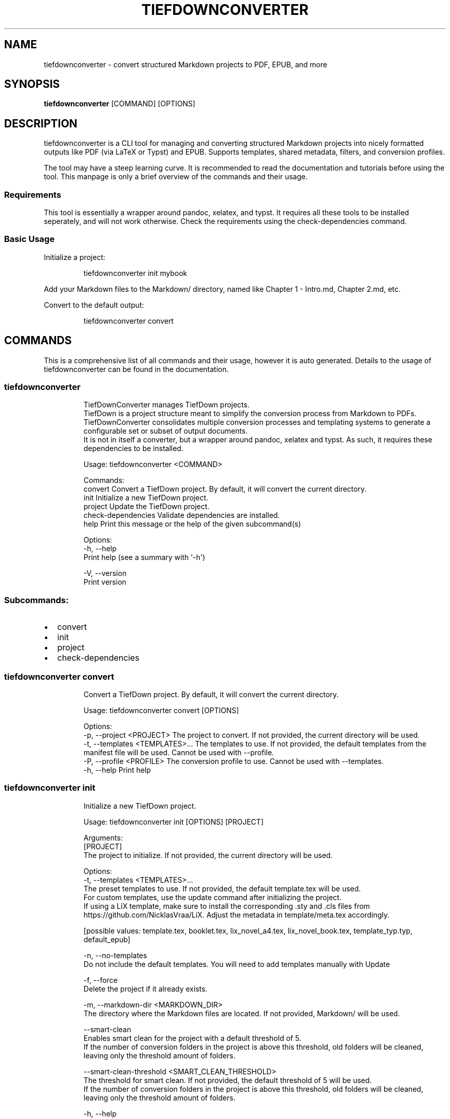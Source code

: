 .\" Automatically generated by Pandoc 3.1.12.1
.\"
.TH "TIEFDOWNCONVERTER" "1" "" "0.8.0\-ALPHA" "Lena Tauchner \- April 2025"
.SH NAME
tiefdownconverter \- convert structured Markdown projects to PDF, EPUB,
and more
.SH SYNOPSIS
\f[B]tiefdownconverter\f[R] [COMMAND] [OPTIONS]
.SH DESCRIPTION
\f[CR]tiefdownconverter\f[R] is a CLI tool for managing and converting
structured Markdown projects into nicely formatted outputs like PDF (via
LaTeX or Typst) and EPUB.
Supports templates, shared metadata, filters, and conversion profiles.
.PP
The tool may have a steep learning curve.
It is recommended to read the documentation and tutorials before using
the tool.
This manpage is only a brief overview of the commands and their usage.
.SS Requirements
This tool is essentially a wrapper around pandoc, xelatex, and typst.
It requires all these tools to be installed seperately, and will not
work otherwise.
Check the requirements using the \f[CR]check\-dependencies\f[R] command.
.SS Basic Usage
Initialize a project:
.IP
.EX
tiefdownconverter init mybook
.EE
.PP
Add your Markdown files to the \f[CR]Markdown/\f[R] directory, named
like \f[CR]Chapter 1 \- Intro.md\f[R], \f[CR]Chapter 2.md\f[R], etc.
.PP
Convert to the default output:
.IP
.EX
tiefdownconverter convert
.EE
.SH COMMANDS
This is a comprehensive list of all commands and their usage, however it
is auto generated.
Details to the usage of tiefdownconverter can be found in the
documentation.
.SS tiefdownconverter
.IP
.EX
TiefDownConverter manages TiefDown projects.
TiefDown is a project structure meant to simplify the conversion process from Markdown to PDFs.
TiefDownConverter consolidates multiple conversion processes and templating systems to generate a configurable set or subset of output documents.
It is not in itself a converter, but a wrapper around pandoc, xelatex and typst. As such, it requires these dependencies to be installed.

Usage: tiefdownconverter <COMMAND>

Commands:
  convert             Convert a TiefDown project. By default, it will convert the current directory.
  init                Initialize a new TiefDown project.
  project             Update the TiefDown project.
  check\-dependencies  Validate dependencies are installed.
  help                Print this message or the help of the given subcommand(s)

Options:
  \-h, \-\-help
          Print help (see a summary with \[aq]\-h\[aq])

  \-V, \-\-version
          Print version
.EE
.SS Subcommands:
.IP \[bu] 2
convert
.IP \[bu] 2
init
.IP \[bu] 2
project
.IP \[bu] 2
check\-dependencies
.SS tiefdownconverter convert
.IP
.EX
Convert a TiefDown project. By default, it will convert the current directory.

Usage: tiefdownconverter convert [OPTIONS]

Options:
  \-p, \-\-project <PROJECT>         The project to convert. If not provided, the current directory will be used.
  \-t, \-\-templates <TEMPLATES>...  The templates to use. If not provided, the default templates from the manifest file will be used. Cannot be used with \-\-profile.
  \-P, \-\-profile <PROFILE>         The conversion profile to use. Cannot be used with \-\-templates.
  \-h, \-\-help                      Print help
.EE
.SS tiefdownconverter init
.IP
.EX
Initialize a new TiefDown project.

Usage: tiefdownconverter init [OPTIONS] [PROJECT]

Arguments:
  [PROJECT]
          The project to initialize. If not provided, the current directory will be used.

Options:
  \-t, \-\-templates <TEMPLATES>...
          The preset templates to use. If not provided, the default template.tex will be used.
          For custom templates, use the update command after initializing the project.
          If using a LiX template, make sure to install the corresponding .sty and .cls files from https://github.com/NicklasVraa/LiX. Adjust the metadata in template/meta.tex accordingly.
          
          
          [possible values: template.tex, booklet.tex, lix_novel_a4.tex, lix_novel_book.tex, template_typ.typ, default_epub]

  \-n, \-\-no\-templates
          Do not include the default templates. You will need to add templates manually with Update

  \-f, \-\-force
          Delete the project if it already exists.

  \-m, \-\-markdown\-dir <MARKDOWN_DIR>
          The directory where the Markdown files are located. If not provided, Markdown/ will be used.

      \-\-smart\-clean
          Enables smart clean for the project with a default threshold of 5.
          If the number of conversion folders in the project is above this threshold, old folders will be cleaned, leaving only the threshold amount of folders.

      \-\-smart\-clean\-threshold <SMART_CLEAN_THRESHOLD>
          The threshold for smart clean. If not provided, the default threshold of 5 will be used.
          If the number of conversion folders in the project is above this threshold, old folders will be cleaned, leaving only the threshold amount of folders.

  \-h, \-\-help
          Print help (see a summary with \[aq]\-h\[aq])
.EE
.SS tiefdownconverter project
.IP
.EX
Update the TiefDown project.

Usage: tiefdownconverter project [PROJECT] <COMMAND>

Commands:
  templates        Add or modify templates in the project.
  update\-manifest  Update the project manifest.
  pre\-processors   Manage the preprocessors of the project.
  processors       Manage the processors of the project.
  profiles         Manage the conversion profiles of the project.
  shared\-meta      Manage the shared metadata of the project.
  markdown         Manage the markdown projects of the project.
  list\-templates   List the templates in the project.
  validate         Validate the TiefDown project structure and metadata.
  clean            Clean temporary files from the TiefDown project.
  smart\-clean      Clean temporary files from the TiefDown project, leaving only the threshold amount of folders.
  help             Print this message or the help of the given subcommand(s)

Arguments:
  [PROJECT]  The project to edit. If not provided, the current directory will be used.

Options:
  \-h, \-\-help  Print help
.EE
.SS Subcommands:
.IP \[bu] 2
templates
.IP \[bu] 2
update\-manifest
.IP \[bu] 2
pre\-processors
.IP \[bu] 2
processors
.IP \[bu] 2
profiles
.IP \[bu] 2
shared\-meta
.IP \[bu] 2
markdown
.IP \[bu] 2
list\-templates
.IP \[bu] 2
validate
.IP \[bu] 2
clean
.IP \[bu] 2
smart\-clean
.SS tiefdownconverter project templates
.IP
.EX
Add or modify templates in the project.

Usage: tiefdownconverter project templates <TEMPLATE> <COMMAND>

Commands:
  add     Add a new template to the project.
  remove  Remove a template from the project.
  update  Update a template in the project.
  help    Print this message or the help of the given subcommand(s)

Arguments:
  <TEMPLATE>  The template name to edit or add.

Options:
  \-h, \-\-help  Print help
.EE
.SS Subcommands:
.IP \[bu] 2
add
.IP \[bu] 2
remove
.IP \[bu] 2
update
.SS tiefdownconverter project templates add
.IP
.EX
Add a new template to the project.

Usage: tiefdownconverter project templates <TEMPLATE> add [OPTIONS]

Options:
  \-f, \-\-template\-file <TEMPLATE_FILE>  The file to use as the template. If not provided, the template name will be used.
  \-t, \-\-template\-type <TEMPLATE_TYPE>  The type of the template. If not provided, the type will be inferred from the template file. [possible values: tex, typst, epub, custom\-pandoc]
  \-o, \-\-output <OUTPUT>                The output file. If not provided, the template name will be used.
      \-\-filters <FILTERS>...           The luafilters to use for pandoc conversion of this templates markdown.
      \-\-preprocessor <PREPROCESSOR>    The preprocessor to use for this template.
      \-\-processor <PROCESSOR>          The processor to use for this template.
  \-h, \-\-help                           Print help
.EE
.SS tiefdownconverter project templates remove
.IP
.EX
Remove a template from the project.

Usage: tiefdownconverter project templates <TEMPLATE> remove

Options:
  \-h, \-\-help  Print help
.EE
.SS tiefdownconverter project templates update
.IP
.EX
Update a template in the project.

Usage: tiefdownconverter project templates <TEMPLATE> update [OPTIONS]

Options:
      \-\-template\-file <TEMPLATE_FILE>
          The file to use as the template. If not provided, the template name will be used.
      \-\-template\-type <TEMPLATE_TYPE>
          The type of the template. If not provided, the type will be inferred from the template file.
          Changing this is not recommended, as it is highly unlikely the type and only the type has changed. It is recommended to create a new template instead. [possible values: tex, typst, epub, custom\-pandoc]
      \-\-output <OUTPUT>
          The output file. If not provided, the template name will be used.
      \-\-filters <FILTERS>...
          The luafilters to use for pandoc conversion of this templates markdown.
      \-\-add\-filters <ADD_FILTERS>...
          The luafilters add to the template.
      \-\-remove\-filters <REMOVE_FILTERS>...
          The luafilters to remove from the template.
      \-\-preprocessor <PREPROCESSOR>
          The preprocessor to use for this template.
      \-\-processor <PROCESSOR>
          The processor to use for this template.
  \-h, \-\-help
          Print help
.EE
.SS tiefdownconverter project update\-manifest
.IP
.EX
Update the project manifest.

Usage: tiefdownconverter project update\-manifest [OPTIONS]

Options:
      \-\-smart\-clean <SMART_CLEAN>
          Enables smart clean for the project with a default threshold of 5.
          If the number of conversion folders in the project is above this threshold, old folders will be cleaned, leaving only the threshold amount of folders.
          
          [possible values: true, false]

      \-\-smart\-clean\-threshold <SMART_CLEAN_THRESHOLD>
          The threshold for smart clean. If not provided, the default threshold of 5 will be used.
          If the number of conversion folders in the project is above this threshold, old folders will be cleaned, leaving only the threshold amount of folders.

  \-h, \-\-help
          Print help (see a summary with \[aq]\-h\[aq])
.EE
.SS tiefdownconverter project pre\-processors
.IP
.EX
Manage the preprocessors of the project.

Usage: tiefdownconverter project pre\-processors <COMMAND>

Commands:
  add     Add a new preprocessor to the project.
  remove  Remove a preprocessor from the project.
  list    List the preprocessors in the project.
  help    Print this message or the help of the given subcommand(s)

Options:
  \-h, \-\-help  Print help
.EE
.SS Subcommands:
.IP \[bu] 2
add
.IP \[bu] 2
remove
.IP \[bu] 2
list
.SS tiefdownconverter project pre\-processors add
.IP
.EX
Add a new preprocessor to the project.

Usage: tiefdownconverter project pre\-processors add <NAME> [\-\- <PANDOC_ARGS>...]

Arguments:
  <NAME>            The name of the preprocessor to create.
  [PANDOC_ARGS]...  The arguments to pass to the preprocessor.

Options:
  \-h, \-\-help  Print help
.EE
.SS tiefdownconverter project pre\-processors remove
.IP
.EX
Remove a preprocessor from the project.

Usage: tiefdownconverter project pre\-processors remove <NAME>

Arguments:
  <NAME>  The name of the preprocessor to remove.

Options:
  \-h, \-\-help  Print help
.EE
.SS tiefdownconverter project pre\-processors list
.IP
.EX
List the preprocessors in the project.

Usage: tiefdownconverter project pre\-processors list

Options:
  \-h, \-\-help  Print help
.EE
.SS tiefdownconverter project processors
.IP
.EX
Manage the processors of the project.

Usage: tiefdownconverter project processors <COMMAND>

Commands:
  add     Add a new processor to the project.
  remove  Remove a processor from the project.
  list    List the processors in the project.
  help    Print this message or the help of the given subcommand(s)

Options:
  \-h, \-\-help  Print help
.EE
.SS Subcommands:
.IP \[bu] 2
add
.IP \[bu] 2
remove
.IP \[bu] 2
list
.SS tiefdownconverter project processors add
.IP
.EX
Add a new processor to the project.

Usage: tiefdownconverter project processors add <NAME> [\-\- <PROCESSOR_ARGS>...]

Arguments:
  <NAME>               The name of the processor to create.
  [PROCESSOR_ARGS]...  The arguments to pass to the processor.

Options:
  \-h, \-\-help  Print help
.EE
.SS tiefdownconverter project processors remove
.IP
.EX
Remove a processor from the project.

Usage: tiefdownconverter project processors remove <NAME>

Arguments:
  <NAME>  The name of the processor to remove.

Options:
  \-h, \-\-help  Print help
.EE
.SS tiefdownconverter project processors list
.IP
.EX
List the processors in the project.

Usage: tiefdownconverter project processors list

Options:
  \-h, \-\-help  Print help
.EE
.SS tiefdownconverter project profiles
.IP
.EX
Manage the conversion profiles of the project.

Usage: tiefdownconverter project profiles <COMMAND>

Commands:
  add     Add a new conversion profile to the project.
  remove  Remove a conversion profile from the project.
  list    List the conversion profiles in the project.
  help    Print this message or the help of the given subcommand(s)

Options:
  \-h, \-\-help  Print help
.EE
.SS Subcommands:
.IP \[bu] 2
add
.IP \[bu] 2
remove
.IP \[bu] 2
list
.SS tiefdownconverter project profiles add
.IP
.EX
Add a new conversion profile to the project. These profiles contain a list of templates to preset conversion workflows.

Usage: tiefdownconverter project profiles add <NAME> [TEMPLATES]...

Arguments:
  <NAME>
          The name of the profile to create.

  [TEMPLATES]...
          The templates to add to the profile.

Options:
  \-h, \-\-help
          Print help (see a summary with \[aq]\-h\[aq])
.EE
.SS tiefdownconverter project profiles remove
.IP
.EX
Remove a conversion profile from the project.

Usage: tiefdownconverter project profiles remove <NAME>

Arguments:
  <NAME>  The name of the profile to remove.

Options:
  \-h, \-\-help  Print help
.EE
.SS tiefdownconverter project profiles list
.IP
.EX
List the conversion profiles in the project.

Usage: tiefdownconverter project profiles list

Options:
  \-h, \-\-help  Print help
.EE
.SS tiefdownconverter project shared\-meta
.IP
.EX
Manage the shared metadata of the project.

Usage: tiefdownconverter project shared\-meta <COMMAND>

Commands:
  set     Add or change the metadata.
  remove  Remove metadata.
  list    List the metadata.
  help    Print this message or the help of the given subcommand(s)

Options:
  \-h, \-\-help  Print help
.EE
.SS Subcommands:
.IP \[bu] 2
set
.IP \[bu] 2
remove
.IP \[bu] 2
list
.SS tiefdownconverter project shared\-meta set
.IP
.EX
Add or change the metadata.

Usage: tiefdownconverter project shared\-meta set <KEY> <VALUE>

Arguments:
  <KEY>    The key to set.
  <VALUE>  The value to set.

Options:
  \-h, \-\-help  Print help
.EE
.SS tiefdownconverter project shared\-meta remove
.IP
.EX
Remove metadata.

Usage: tiefdownconverter project shared\-meta remove <KEY>

Arguments:
  <KEY>  The key to remove.

Options:
  \-h, \-\-help  Print help
.EE
.SS tiefdownconverter project shared\-meta list
.IP
.EX
List the metadata.

Usage: tiefdownconverter project shared\-meta list

Options:
  \-h, \-\-help  Print help
.EE
.SS tiefdownconverter project markdown
.IP
.EX
Manage the markdown projects of the project.

Usage: tiefdownconverter project markdown <COMMAND>

Commands:
  add     Add a new markdown project to the project.
  update  Update a markdown project in the project.
  meta    Manage the metadata of a markdown project.
  remove  Remove a markdown project from the project.
  list    List the markdown projects in the project.
  help    Print this message or the help of the given subcommand(s)

Options:
  \-h, \-\-help  Print help
.EE
.SS Subcommands:
.IP \[bu] 2
add
.IP \[bu] 2
update
.IP \[bu] 2
meta
.IP \[bu] 2
remove
.IP \[bu] 2
list
.SS tiefdownconverter project markdown add
.IP
.EX
Add a new markdown project to the project.

Usage: tiefdownconverter project markdown add [OPTIONS] <NAME> <PATH> <OUTPUT>

Arguments:
  <NAME>    The name of the markdown project to create.
  <PATH>    The path to the markdown project.
  <OUTPUT>  The output folder.

Options:
      \-\-default\-profile <DEFAULT_PROFILE>  The default profile to use for converting this project.
  \-h, \-\-help                               Print help
.EE
.SS tiefdownconverter project markdown update
.IP
.EX
Update a markdown project in the project.

Usage: tiefdownconverter project markdown update [OPTIONS] <NAME>

Arguments:
  <NAME>  The name of the markdown project to update.

Options:
      \-\-path <PATH>                        The path to the markdown project.
      \-\-output <OUTPUT>                    The output folder.
      \-\-default\-profile <DEFAULT_PROFILE>  The default profile to use for converting this project.
  \-h, \-\-help                               Print help
.EE
.SS tiefdownconverter project markdown meta
.IP
.EX
Manage the metadata of a markdown project.

Usage: tiefdownconverter project markdown meta <NAME> <COMMAND>

Commands:
  set     Add or change the metadata.
  remove  Remove metadata.
  list    List the metadata.
  help    Print this message or the help of the given subcommand(s)

Arguments:
  <NAME>  The name of the markdown project to update.

Options:
  \-h, \-\-help  Print help
.EE
.SS Subcommands:
.IP \[bu] 2
set
.IP \[bu] 2
remove
.IP \[bu] 2
list
.SS tiefdownconverter project markdown meta set
.IP
.EX
Add or change the metadata.

Usage: tiefdownconverter project markdown meta <NAME> set <KEY> <VALUE>

Arguments:
  <KEY>    The key to set.
  <VALUE>  The value to set.

Options:
  \-h, \-\-help  Print help
.EE
.SS tiefdownconverter project markdown meta remove
.IP
.EX
Remove metadata.

Usage: tiefdownconverter project markdown meta <NAME> remove <KEY>

Arguments:
  <KEY>  The key to remove.

Options:
  \-h, \-\-help  Print help
.EE
.SS tiefdownconverter project markdown meta list
.IP
.EX
List the metadata.

Usage: tiefdownconverter project markdown meta <NAME> list

Options:
  \-h, \-\-help  Print help
.EE
.SS tiefdownconverter project markdown remove
.IP
.EX
Remove a markdown project from the project.

Usage: tiefdownconverter project markdown remove <NAME>

Arguments:
  <NAME>  The name of the markdown project to remove.

Options:
  \-h, \-\-help  Print help
.EE
.SS tiefdownconverter project markdown list
.IP
.EX
List the markdown projects in the project.

Usage: tiefdownconverter project markdown list

Options:
  \-h, \-\-help  Print help
.EE
.SS tiefdownconverter project list\-templates
.IP
.EX
List the templates in the project.

Usage: tiefdownconverter project list\-templates

Options:
  \-h, \-\-help  Print help
.EE
.SS tiefdownconverter project validate
.IP
.EX
Validate the TiefDown project structure and metadata.

Usage: tiefdownconverter project validate

Options:
  \-h, \-\-help  Print help
.EE
.SS tiefdownconverter project clean
.IP
.EX
Clean temporary files from the TiefDown project.

Usage: tiefdownconverter project clean

Options:
  \-h, \-\-help  Print help
.EE
.SS tiefdownconverter project smart\-clean
.IP
.EX
Clean temporary files from the TiefDown project.
If the number of conversion folders in the project is above this threshold, old folders will be cleaned, leaving only the threshold amount of folders.
The threshold is set to 5 by default, and is overwritten by the threshold in the manifest.

Usage: tiefdownconverter project smart\-clean

Options:
  \-h, \-\-help
          Print help (see a summary with \[aq]\-h\[aq])
.EE
.SS tiefdownconverter check\-dependencies
.IP
.EX
Validate dependencies are installed.

Usage: tiefdownconverter check\-dependencies

Options:
  \-h, \-\-help  Print help
.EE
